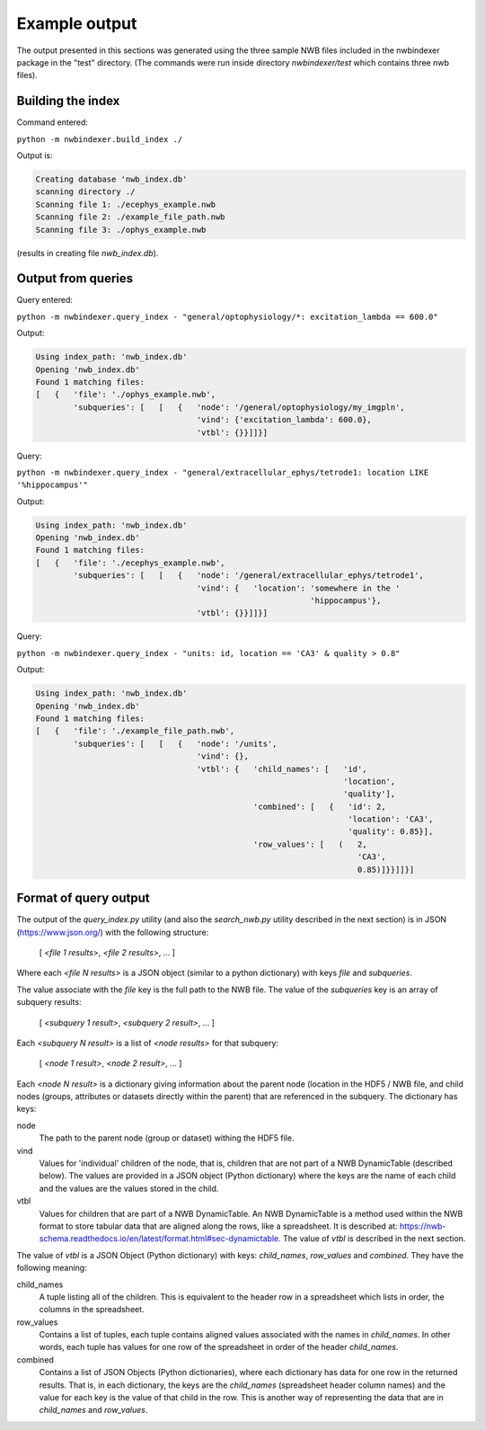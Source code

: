 .. index::
   single: Example output

Example output
==============

The output presented in this sections was generated using the three
sample NWB files included in the nwbindexer package in the "test" directory.
(The commands were run inside directory *nwbindexer/test* which contains
three nwb files).

Building the index
------------------

Command entered:

``python -m nwbindexer.build_index ./``

Output is:

.. code-block:: none

   Creating database 'nwb_index.db'
   scanning directory ./
   Scanning file 1: ./ecephys_example.nwb
   Scanning file 2: ./example_file_path.nwb
   Scanning file 3: ./ophys_example.nwb


(results in creating file *nwb_index.db*).


Output from queries
-------------------

Query entered:

``python -m nwbindexer.query_index - "general/optophysiology/*: excitation_lambda == 600.0"``


Output:

.. code-block:: none

   Using index_path: 'nwb_index.db'
   Opening 'nwb_index.db'
   Found 1 matching files:
   [   {   'file': './ophys_example.nwb',
           'subqueries': [   [   {   'node': '/general/optophysiology/my_imgpln',
                                     'vind': {'excitation_lambda': 600.0},
                                     'vtbl': {}}]]}]

Query:

``python -m nwbindexer.query_index - "general/extracellular_ephys/tetrode1: location LIKE '%hippocampus'"``

Output:

.. code-block:: none

   Using index_path: 'nwb_index.db'
   Opening 'nwb_index.db'
   Found 1 matching files:
   [   {   'file': './ecephys_example.nwb',
           'subqueries': [   [   {   'node': '/general/extracellular_ephys/tetrode1',
                                     'vind': {   'location': 'somewhere in the '
                                                             'hippocampus'},
                                     'vtbl': {}}]]}]

Query:

``python -m nwbindexer.query_index - "units: id, location == 'CA3' & quality > 0.8"``

Output:

.. code-block:: none

   Using index_path: 'nwb_index.db'
   Opening 'nwb_index.db'
   Found 1 matching files:
   [   {   'file': './example_file_path.nwb',
           'subqueries': [   [   {   'node': '/units',
                                     'vind': {},
                                     'vtbl': {   'child_names': [   'id',
                                                                    'location',
                                                                    'quality'],
                                                 'combined': [   {   'id': 2,
                                                                     'location': 'CA3',
                                                                     'quality': 0.85}],
                                                 'row_values': [   (   2,
                                                                       'CA3',
                                                                       0.85)]}}]]}]

.. index:: Query output format

.. _format_of_query_output:


Format of query output
----------------------

The output of the *query_index.py* utility (and also the *search_nwb.py* utility described in the
next section) is in JSON (https://www.json.org/) with the following structure:

   [ *<file 1 results>*, *<file 2 results>*, ... ]

Where each *<file N results>* is a JSON object (similar to a python dictionary)
with keys *file* and *subqueries*.

The value associate with the *file* key is the full path to the NWB file.  The value of the *subqueries* key is an
array of subquery results:

   [ *<subquery 1 result>*, *<subquery 2 result>*, ... ]

Each *<subquery N result>* is a list of *<node results>* for that subquery:

   [ *<node 1 result>*, *<node 2 result>*, ... ]

Each *<node N result>* is a dictionary giving information about the parent node (location in the HDF5 / NWB file,
and child nodes (groups, attributes or datasets directly within the parent) that are referenced in the subquery.  The dictionary has keys:

node
   The path to the parent node (group or dataset) withing the HDF5 file.

vind
   Values for 'individual' children of the node, that is, children that are not part of a NWB DynamicTable (described below).
   The values are provided in a JSON object (Python dictionary) where the keys are the name of each child and the
   values are the values stored in the child.

vtbl
   Values for children that are part of a NWB DynamicTable.  An NWB DynamicTable is a method used within the NWB format
   to store tabular data that are aligned along the rows, like a spreadsheet.  It is described at:
   https://nwb-schema.readthedocs.io/en/latest/format.html#sec-dynamictable.  The value of *vtbl* is described
   in the next section.


The value of *vtbl* is a JSON Object (Python dictionary) with keys: *child_names*, *row_values* and *combined*.
They have the following meaning:

child_names
   A tuple listing all of the children.  This is equivalent to the header row in a spreadsheet which lists in order,
   the columns in the spreadsheet.

row_values
   Contains a list of tuples, each tuple contains aligned values associated with the names in *child_names*.
   In other words, each tuple has values for one row of the spreadsheet in order of the header *child_names*.

combined
   Contains a list of JSON Objects (Python dictionaries), where each dictionary has data for one row in the returned
   results.  That is, in each dictionary, the keys are the *child_names* (spreadsheet header column names) and
   the value for each key is the value of that child in the row.  This is another way of representing the data
   that are in *child_names* and *row_values*.
